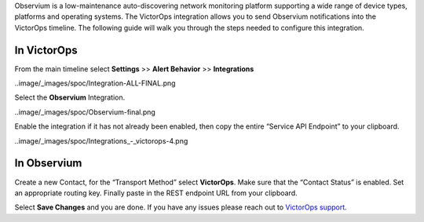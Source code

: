 Observium is a low-maintenance auto-discovering network monitoring
platform supporting a wide range of device types, platforms and
operating systems. The VictorOps integration allows you to send
Observium notifications into the VictorOps timeline. The following guide
will walk you through the steps needed to configure this integration.

**In VictorOps**
----------------

From the main timeline select **Settings** >> **Alert Behavior**
>> **Integrations**

..image/_images/spoc/Integration-ALL-FINAL.png

Select the **Observium** Integration.

..image/_images/spoc/Observium-final.png

Enable the integration if it has not already been enabled, then copy the
entire “Service API Endpoint” to your clipboard.

..image/_images/spoc/Integrations_-_victorops-4.png

**In Observium**
----------------

Create a new Contact, for the “Transport Method” select **VictorOps**.
Make sure that the “Contact Status” is enabled. Set an appropriate
routing key. Finally paste in the REST endpoint URL from your clipboard.

.. image:: /_images/spoc/Observium4.png
   :alt: observium4

   observium4

Select **Save Changes** and you are done. If you have any issues please
reach out to `VictorOps
support <mailto:support@victorops.com?Subject=Observium%20VictorOps%20Integration>`__.
